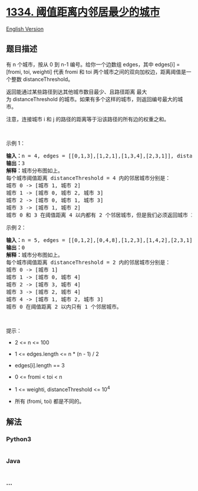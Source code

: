 * [[https://leetcode-cn.com/problems/find-the-city-with-the-smallest-number-of-neighbors-at-a-threshold-distance][1334.
阈值距离内邻居最少的城市]]
  :PROPERTIES:
  :CUSTOM_ID: 阈值距离内邻居最少的城市
  :END:
[[./solution/1300-1399/1334.Find the City With the Smallest Number of Neighbors at a Threshold Distance/README_EN.org][English
Version]]

** 题目描述
   :PROPERTIES:
   :CUSTOM_ID: 题目描述
   :END:

#+begin_html
  <!-- 这里写题目描述 -->
#+end_html

#+begin_html
  <p>
#+end_html

有 n 个城市，按从 0 到 n-1 编号。给你一个边数组 edges，其中 edges[i] =
[fromi, toi,
weighti] 代表 fromi 和 toi 两个城市之间的双向加权边，距离阈值是一个整数 distanceThreshold。

#+begin_html
  </p>
#+end_html

#+begin_html
  <p>
#+end_html

返回能通过某些路径到达其他城市数目最少、且路径距离 最大
为 distanceThreshold 的城市。如果有多个这样的城市，则返回编号最大的城市。

#+begin_html
  </p>
#+end_html

#+begin_html
  <p>
#+end_html

注意，连接城市 i 和 j 的路径的距离等于沿该路径的所有边的权重之和。

#+begin_html
  </p>
#+end_html

#+begin_html
  <p>
#+end_html

 

#+begin_html
  </p>
#+end_html

#+begin_html
  <p>
#+end_html

示例 1：

#+begin_html
  </p>
#+end_html

#+begin_html
  <p>
#+end_html

#+begin_html
  </p>
#+end_html

#+begin_html
  <pre>
  <strong>输入：</strong>n = 4, edges = [[0,1,3],[1,2,1],[1,3,4],[2,3,1]], distanceThreshold = 4
  <strong>输出：</strong>3
  <strong>解释：</strong>城市分布图如上。
  每个城市阈值距离 distanceThreshold = 4 内的邻居城市分别是：
  城市 0 -> [城市 1, 城市 2] 
  城市 1 -> [城市 0, 城市 2, 城市 3] 
  城市 2 -> [城市 0, 城市 1, 城市 3] 
  城市 3 -> [城市 1, 城市 2] 
  城市 0 和 3 在阈值距离 4 以内都有 2 个邻居城市，但是我们必须返回城市 3，因为它的编号最大。
  </pre>
#+end_html

#+begin_html
  <p>
#+end_html

示例 2：

#+begin_html
  </p>
#+end_html

#+begin_html
  <p>
#+end_html

#+begin_html
  </p>
#+end_html

#+begin_html
  <pre>
  <strong>输入：</strong>n = 5, edges = [[0,1,2],[0,4,8],[1,2,3],[1,4,2],[2,3,1],[3,4,1]], distanceThreshold = 2
  <strong>输出：</strong>0
  <strong>解释：</strong>城市分布图如上。 
  每个城市阈值距离 distanceThreshold = 2 内的邻居城市分别是：
  城市 0 -> [城市 1] 
  城市 1 -> [城市 0, 城市 4] 
  城市 2 -> [城市 3, 城市 4] 
  城市 3 -> [城市 2, 城市 4]
  城市 4 -> [城市 1, 城市 2, 城市 3] 
  城市 0 在阈值距离 2 以内只有 1 个邻居城市。
  </pre>
#+end_html

#+begin_html
  <p>
#+end_html

 

#+begin_html
  </p>
#+end_html

#+begin_html
  <p>
#+end_html

提示：

#+begin_html
  </p>
#+end_html

#+begin_html
  <ul>
#+end_html

#+begin_html
  <li>
#+end_html

2 <= n <= 100

#+begin_html
  </li>
#+end_html

#+begin_html
  <li>
#+end_html

1 <= edges.length <= n * (n - 1) / 2

#+begin_html
  </li>
#+end_html

#+begin_html
  <li>
#+end_html

edges[i].length == 3

#+begin_html
  </li>
#+end_html

#+begin_html
  <li>
#+end_html

0 <= fromi < toi < n

#+begin_html
  </li>
#+end_html

#+begin_html
  <li>
#+end_html

1 <= weighti, distanceThreshold <= 10^4

#+begin_html
  </li>
#+end_html

#+begin_html
  <li>
#+end_html

所有 (fromi, toi) 都是不同的。

#+begin_html
  </li>
#+end_html

#+begin_html
  </ul>
#+end_html

** 解法
   :PROPERTIES:
   :CUSTOM_ID: 解法
   :END:

#+begin_html
  <!-- 这里可写通用的实现逻辑 -->
#+end_html

#+begin_html
  <!-- tabs:start -->
#+end_html

*** *Python3*
    :PROPERTIES:
    :CUSTOM_ID: python3
    :END:

#+begin_html
  <!-- 这里可写当前语言的特殊实现逻辑 -->
#+end_html

#+begin_src python
#+end_src

*** *Java*
    :PROPERTIES:
    :CUSTOM_ID: java
    :END:

#+begin_html
  <!-- 这里可写当前语言的特殊实现逻辑 -->
#+end_html

#+begin_src java
#+end_src

*** *...*
    :PROPERTIES:
    :CUSTOM_ID: section
    :END:
#+begin_example
#+end_example

#+begin_html
  <!-- tabs:end -->
#+end_html
